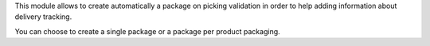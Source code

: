 This module allows to create automatically a package on picking validation in
order to help adding information about delivery tracking.

You can choose to create a single package or a package per product packaging.
